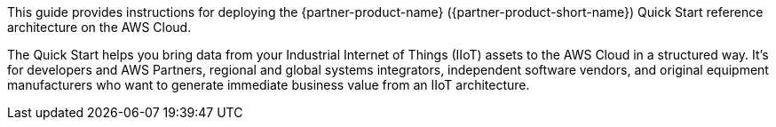 // Replace the content in <>
// Identify your target audience and explain how/why they would use this Quick Start.
//Avoid borrowing text from partner websites (copying text from AWS service documentation is fine). Also, avoid marketing-speak, focusing instead on the technical aspect.

This guide provides instructions for deploying the {partner-product-name} ({partner-product-short-name}) Quick Start reference architecture on the AWS Cloud.

The Quick Start helps you bring data from your Industrial Internet of Things (IIoT) assets to the AWS Cloud in a structured way. It's for developers and AWS Partners, regional and global systems integrators, independent software vendors, and original equipment manufacturers who want to generate immediate business value from an IIoT architecture.